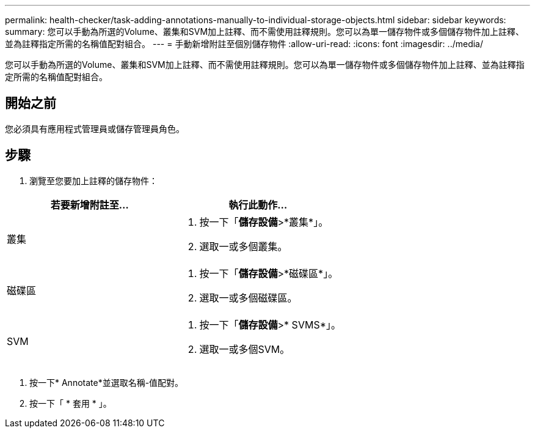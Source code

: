 ---
permalink: health-checker/task-adding-annotations-manually-to-individual-storage-objects.html 
sidebar: sidebar 
keywords:  
summary: 您可以手動為所選的Volume、叢集和SVM加上註釋、而不需使用註釋規則。您可以為單一儲存物件或多個儲存物件加上註釋、並為註釋指定所需的名稱值配對組合。 
---
= 手動新增附註至個別儲存物件
:allow-uri-read: 
:icons: font
:imagesdir: ../media/


[role="lead"]
您可以手動為所選的Volume、叢集和SVM加上註釋、而不需使用註釋規則。您可以為單一儲存物件或多個儲存物件加上註釋、並為註釋指定所需的名稱值配對組合。



== 開始之前

您必須具有應用程式管理員或儲存管理員角色。



== 步驟

. 瀏覽至您要加上註釋的儲存物件：


[cols="2*"]
|===
| 若要新增附註至... | 執行此動作... 


 a| 
叢集
 a| 
. 按一下「*儲存設備*>*叢集*」。
. 選取一或多個叢集。




 a| 
磁碟區
 a| 
. 按一下「*儲存設備*>*磁碟區*」。
. 選取一或多個磁碟區。




 a| 
SVM
 a| 
. 按一下「*儲存設備*>* SVMS*」。
. 選取一或多個SVM。


|===
. 按一下* Annotate*並選取名稱-值配對。
. 按一下「 * 套用 * 」。

